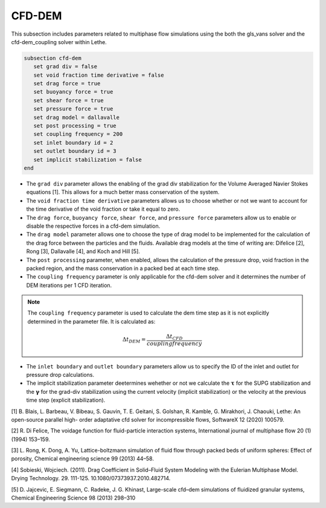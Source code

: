 ***********************************************
CFD-DEM
***********************************************
This subsection includes parameters related to multiphase flow simulations using the both the gls_vans solver and the cfd-dem_coupling solver within Lethe.

.. code-block:: text

   subsection cfd-dem
      set grad div = false
      set void fraction time derivative = false
      set drag force = true
      set buoyancy force = true
      set shear force = true
      set pressure force = true
      set drag model = dallavalle
      set post processing = true
      set coupling frequency = 200
      set inlet boundary id = 2
      set outlet boundary id = 3
      set implicit stabilization = false
   end


* The ``grad div`` parameter allows the enabling of the grad div stabilization for the Volume Averaged Navier Stokes equations [1]. This allows for a much better mass conservation of the system.
* The ``void fraction time derivative`` parameters allows us to choose whether or not we want to account for the time derivative of the void fraction or take it equal to zero.
* The ``drag force``, ``buoyancy force``, ``shear force``, and ``pressure force`` parameters allow us to enable or disable the respective forces in a cfd-dem simulation.
* The ``drag model`` parameter allows one to choose the type of drag model to be implemented for the calculation of the drag force between the particles and the fluids. Available drag models at the time of writing are: Difelice [2], Rong [3], Dallavalle [4], and Koch and Hill [5].
* The ``post processing`` parameter, when enabled, allows the calculation of the pressure drop, void fraction in the packed region, and the mass conservation in a packed bed at each time step.
* The ``coupling frequency`` parameter is only applicable for the cfd-dem solver and it determines the number of DEM iterations per 1 CFD iteration.

.. note::
   The ``coupling frequency`` parameter is used to calculate the dem time step as it is not explicitly determined in the parameter file. It is calculated as: 

   .. math::
      \Delta t_{DEM} = \frac{\Delta t_{CFD}}{coupling frequency}

* The ``inlet boundary`` and ``outlet boundary`` parameters allow us to specify the ID of the inlet and outlet for pressure drop calculations.
* The implicit stabilization parameter deetermines wehether or not we calculate the :math:`\mathbf{\tau}` for the SUPG stabilization and the :math:`\mathbf{\gamma}` for the grad-div stabilization using the current velocity (implicit stabilization) or the velocity at the previous time step (explicit stabilization).

[1] B. Blais, L. Barbeau, V. Bibeau, S. Gauvin, T. E. Geitani, S. Golshan, R. Kamble, G. Mirakhori, J. Chaouki, Lethe: An open-source parallel high- order adaptative cfd solver for incompressible flows, SoftwareX 12 (2020) 100579.

[2] R. Di Felice, The voidage function for fluid-particle interaction systems, International journal of multiphase flow 20 (1) (1994) 153–159.

[3] L. Rong, K. Dong, A. Yu, Lattice-boltzmann simulation of fluid flow through packed beds of uniform spheres: Effect of porosity, Chemical engineering science 99 (2013) 44–58.

[4] Sobieski, Wojciech. (2011). Drag Coefficient in Solid–Fluid System Modeling with the Eulerian Multiphase Model. Drying Technology. 29. 111-125. 10.1080/07373937.2010.482714. 

[5]  D. Jajcevic, E. Siegmann, C. Radeke, J. G. Khinast, Large-scale cfd–dem simulations of fluidized granular systems, Chemical Engineering Science 98 (2013) 298–310
